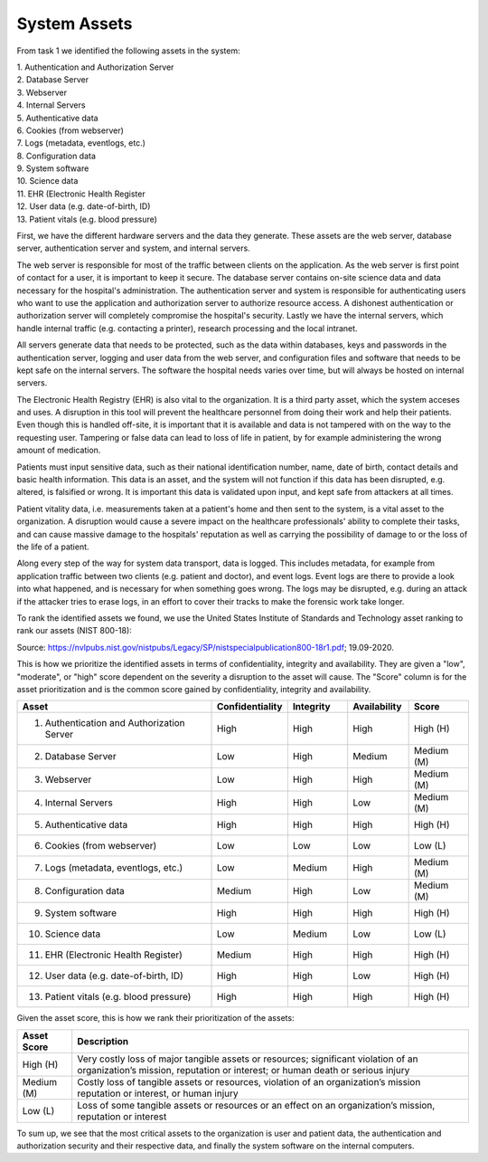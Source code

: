 System Assets
-------------

From task 1 we identified the following assets in the system:

| 1. Authentication and Authorization Server
| 2. Database Server
| 3. Webserver
| 4. Internal Servers
| 5. Authenticative data
| 6. Cookies (from webserver)
| 7. Logs (metadata, eventlogs, etc.)
| 8. Configuration data
| 9. System software
| 10. Science data
| 11. EHR (Electronic Health Register
| 12. User data (e.g. date-of-birth, ID)
| 13. Patient vitals (e.g. blood pressure)

First, we have the different hardware servers and the
data they generate. These assets are the web server, database server,
authentication server and system, and internal servers.

The web server is responsible for most of the traffic between clients on the
application. As the web server is first point of contact for a user, it is
important to keep it secure. The database server contains on-site science data
and data necessary for the hospital's administration. The authentication server
and system is responsible for authenticating users who want to use the
application and authorization server to authorize resource access. A dishonest
authentication or authorization server will completely compromise the hospital's
security. Lastly we have the internal servers, which handle internal traffic
(e.g. contacting a printer), research processing and the local intranet.

All servers generate data that needs to be protected, such as the data within
databases, keys and passwords in the authentication server, logging and user
data from the web server, and configuration files and software that needs to be
kept safe on the internal servers. The software the hospital needs varies over
time, but will always be hosted on internal servers.

The Electronic Health Registry (EHR) is also vital to the organization. It is a third party asset, which the system acceses and uses. A disruption in this tool will prevent the healthcare personnel from doing their work and help their patients. Even though this is handled off-site, it is important that it is available and data is not tampered with on the way to the requesting user. Tampering or false data can lead to loss of life in patient, by for example administering the wrong amount of medication.

Patients must input sensitive data, such as their national identification
number, name, date of birth, contact details and basic health information. This
data is an asset, and the system will not function if this data has been
disrupted, e.g. altered, is falsified or wrong. It is important this data is
validated upon input, and kept safe from attackers at all times.

Patient vitality data, i.e. measurements taken at a patient's home and then sent
to the system, is a vital asset to the organization. A disruption would cause a
severe impact on the healthcare professionals' ability to complete their tasks,
and can cause massive damage to the hospitals' reputation as well as carrying
the possibility of damage to or the loss of the life of a patient.

Along every step of the way for system data transport, data is logged. This
includes metadata, for example from application traffic between two clients
(e.g. patient and doctor), and event logs. Event logs are there to provide a
look into what happened, and is necessary for when something goes wrong. The
logs may be disrupted, e.g. during an attack if the attacker tries to erase
logs, in an effort to cover their tracks to make the forensic work take longer.

To rank the identified assets we found, we use the United States Institute of Standards and Technology asset ranking to rank our assets (NIST 800-18):

.. image:: ../images/NIST_AssetRanking.PNG

Source: https://nvlpubs.nist.gov/nistpubs/Legacy/SP/nistspecialpublication800-18r1.pdf; 19.09-2020.

This is how we prioritize the identified assets in terms of confidentiality,
integrity and availability. They are given a "low", "moderate", or "high" score
dependent on the severity a disruption to the asset will cause. The "Score"
column is for the asset prioritization and is the common score gained by
confidentiality, integrity and availability.

.. csv-table::
	:header: **Asset**, **Confidentiality**, **Integrity**, **Availability**, **Score**
	:widths: 50, 15, 15, 15, 15

	"1. Authentication and Authorization Server", "High", "High", "High", "High (H)"
	"2. Database Server", "Low", "High", "Medium", "Medium (M)"
	"3. Webserver", "Low", "High", "High", "Medium (M)"
	"4. Internal Servers", "High", "High", "Low", "Medium (M)"
	"5. Authenticative data", "High", "High", "High", "High (H)"
	"6. Cookies (from webserver)", "Low", "Low", "Low", "Low (L)"
	"7. Logs (metadata, eventlogs, etc.)", "Low", "Medium", "High", "Medium (M)"
	"8. Configuration data", "Medium", "High", "Low", "Medium (M)"
	"9. System software", "High", "High", "High", "High (H)"
	"10. Science data", "Low", "Medium", "Low", "Low (L)"
	"11. EHR (Electronic Health Register)", "Medium", "High", "High", "High (H)"
	"12. User data (e.g. date-of-birth, ID)", "High", "High", "Low", "High (H)"
	"13. Patient vitals (e.g. blood pressure)", "High", "High", "High", "High (H)"

.. \* Access to, for example, the webservers "robot.txt" (which can give information about file hierarchy) will most likely only be used for reconnaissance.
	^^ Should stay or go?

Given the asset score, this is how we rank their prioritization of the assets:

.. csv-table::
	:header: **Asset Score**, **Description**
	:widths: auto

	"High (H)", "Very costly loss of major tangible assets or resources; significant violation of an organization’s mission, reputation or interest; or human death or serious injury"
	"Medium (M)", "Costly loss of tangible assets or resources, violation of an organization’s mission reputation or interest, or human injury"
	"Low (L)", "Loss of some tangible assets or resources or an effect on an organization’s mission, reputation or interest"

To sum up, we see that the most critical assets to the organization is user and
patient data, the authentication and authorization security and their respective
data, and finally the system software on the internal computers.
